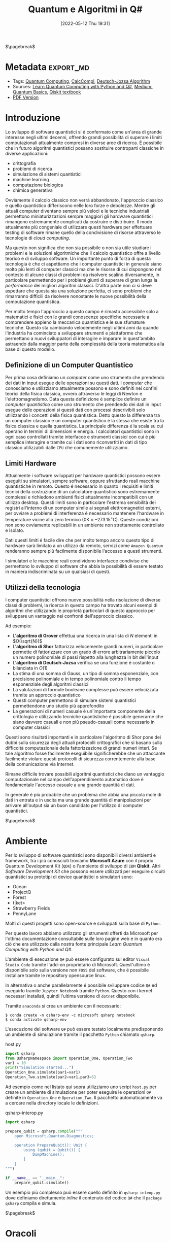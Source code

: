 :PROPERTIES:
:ID:       07f2115c-edc3-4541-812b-19534cf6e019
:END:
#+title: Quantum e Algoritmi in Q#
#+date: [2022-05-12 Thu 19:31]
#+latex_class: arsclassica
#+filetags: university thesis compsci
# #+exclude_tags: export_md

$\pagebreak$
* Metadata :export_md:
- Tags: [[id:6e504ff7-9a50-4a47-901d-4c524c229bc6][Quantum Computing]], [[id:b9d02edb-6458-4237-88de-41fb865974d2][CalcCompl]], [[id:d7686f15-7f24-476e-9ecf-87ef577d5a4c][Deutsch-Jozsa Algorithm]]
- Sources: [[id:c2bda57f-a02a-460c-96a2-796dd2fee708][Learn Quantum Computing with Python and Q#]], [[https://medium.com/a-bit-of-qubit/deutsch-jozsa-algorithm-quantum-computing-basics-708df8c4caf7][Medium: Quantum Basics]], [[https://qiskit.org/textbook/ch-algorithms/deutsch-jozsa.html][Qiskit textbook]]
- [[./quantum_q_algorithms.pdf][PDF Version]]
* Introduzione
Lo sviluppo di software quantistici si é confermato come un'area di grande interesse negli ultimi decenni, offrendo grandi possibilità di superare i limiti computazionali attualmente compresi in diverse aree di ricerca.
É possibile che in futuro algoritmi quantistici possano sostituire controparti classiche in diverse applicazioni:
- crittografia
- problemi di ricerca
- simulazione di sistemi quantistici
- machine learning
- computazione biologica
- chimica generativa

Ovviamente il calcolo classico non verrà abbandonato, l'approccio classico e quello quantistico differiscono nelle loro forze e debolezze.
Mentre gli attuali computer diventano sempre più veloci e le tecniche industriali permettono miniaturizzazioni sempre maggiori gli hardware quantistici rimangono estremamente complicati da costruire e distribuire.
Il modo attualmente più congeniale di utilizzare questi hardware per effettuare testing di software rimane quello della condivisione di risorse attraverso le tecnologie di /cloud computing/.

Ma questo non significa che non sia possibile o non sia utile studiare i problemi e le soluzioni algoritmiche che il calcolo quantistico offre a livello teorico e di sviluppo software.
Un importante punto di forza di questa tecnologia é che ci aspettiamo che i computer quantistici in generale siano molto più lenti di computer classici ma che le risorse di cui dispongono nel contesto di alcune classi di  problemi da risolvere scalino diversamente, in particolare permettendo per i problemi giunti di superare di gran lunga la /performance/ dei migliori algoritmi classici.
D'altra parte non ci si deve aspettare che questa sia una soluzione perfetta, ci sono problemi che rimarranno difficili da risolvere nonostante le nuove possibilità della computazione quantistica.

Per molto tempo l'approccio a questo campo é rimasto accessibile solo a matematici e fisici con le grandi conoscenze specifiche necessarie a comprendere appieno la meccanica quantistica e le sue sfumature tecniche.
Questo sta cambiando velocemente negli ultimi anni da quando l'industria ha cominciato a sviluppare strumenti e piattaforme che permettano a nuovi sviluppatori di interagire e imparare in quest'ambito astraendo dalla maggior parte della complessità della teoria matematica alla base di questo modello.

** Definizione di un Computer Quantistico
Per prima cosa definiamo un /computer/ come uno strumento che prendendo dei dati in input esegue delle operazioni su questi dati.
I /computer/ che conosciamo e utilizziamo attualmente possono e sono definiti nei confini teorici della fisica classica, ovvero attraverso le leggi di Newton e l'elettromagnetismo.
Data questa definizione é semplice definire un /computer quantistico/ come uno strumento che prendendo dei dati in input esegue delle operazioni si questi dati con processi descrivibili solo utilizzando i concetti della fisica quantistica.
Detto questo la differenza tra un computer classico e un computer quantistico é la stessa che esiste tra la fisica classica e quella quantistica. La principale differenza é la scala su cui operano in termini di dimensioni e energia.
I calcolatori quantistici sono in ogni caso controllati tramite interfacce e strumenti classici con cui é più semplice interagire e tramite cui i dati sono riconvertiti in dati di tipo classico utilizzabili dalle =CPU= che comunemente utilizziamo.

** Limiti Hardware
Attualmente i software sviluppati per hardware quantistici possono essere eseguiti su simulatori, sempre software, oppure sfruttando reali macchine quantistiche in remoto.
Questo é necessario in quanto i requisiti e limiti tecnici della costruzione di un calcolatore quantistico sono estremamente complessi e richiedono ambienti fisici attualmente incompatibili con un utilizzo desktop.
Questi limiti sono in particolare l'estrema sensibilità dei registri all'interno di un computer simile ai segnali elettromagnetici esterni, per ovviare a problemi di interferenza é necessario mantenere l'hardware in temperature vicine allo zero termico ($0\text{K}$ o $-273.15^{\circ}\text{C}$).
Queste condizioni non sono ovviamente replicabili in un ambiente non strettamente controllato e isolato.

Dati questi limiti é facile dire che per molto tempo ancora questo tipo di hardware sarà limitato a un utilizzo da remoto, servizi come =Amazon Quantum= renderanno sempre più facilmente disponibile l'accesso a questi strumenti.

I simulatori e le macchine reali condividono interfacce condivise che permettono lo sviluppo di software che abbia la possibilità di essere testato in maniera indiscriminata su un qualsiasi di questi.

** Utilizzi della tecnologia
I computer quantistici offrono nuove possibilità nella risoluzione di diverse classi di problemi, la ricerca in questo campo ha trovato alcuni esempi di algoritmi che utilizzando le proprietà particolari di questo approccio per sviluppare un vantaggio nei confronti dell'approccio classico.

Ad esempio:
- L'*algoritmo di Grover* effettua una ricerca in una lista di $N$ elementi in $O(\sqrt{N})$
- L'*algoritmo di Shor* fattorizza velocemente grandi numeri, in particolare permette di fattorizzare con un grado di errore arbitrariamente piccolo un numero polinomiale di passi rispetto alla lunghezza in bit dell'input
- L'*algoritmo di Deutsch-Jozsa* verifica se una funzione é costante o bilanciata in $O(1)$
- La stima di una somma di Gauss, un tipo di somma esponenziale, con precisione polinomiale e in tempo polinomiale contro il tempo esponenziale degli algoritmi classici
- La valutazioni di formule booleane complesse può essere velocizzata tramite un approccio quantistico
- Questi computer permettono di simulare sistemi quantistici permettendone uno studio più approfondito
- La generazioni di numeri casuale é un'importante componente della crittologia e utilizzando tecniche quantistiche é possibile generarne che siano davvero casuali e non più pseudo-casuali come necessario in computer classici

Questi sono risultati importanti e in particolare l'algoritmo di Shor pone dei dubbi sulla sicurezza degli attuali protocolli crittografici che si basano sulla difficoltà computazionale della fattorizzazione di grandi numeri interi.
Se tale algoritmo fosse facilmente eseguibile significherebbe che un attaccante facilmente violare questi protocolli di sicurezza correntemente alla base della comunicazione via Internet.

Rimane difficile trovare possibili algoritmi quantistici che diano un vantaggio computazionale nel campo dell'apprendimento automatico dove é fondamentale l'accesso casuale a una grande quantità di dati.

In generale é più probabile che un problema che abbia una piccola mole di dati in entrata e in uscita ma una grande quantità di manipolazioni per arrivare all'output sia un buon candidato per l'utilizzo di computer quantistici.

$\pagebreak$
* Ambiente
Per lo sviluppo di software quantistici sono disponibili diversi ambienti e framework, tra i più conosciuti troviamo *Microsoft Azure* con il proprio Quantum Development Kit (=QDK=) o l'ambiente di sviluppo di =IBM= *Qiskit*.
Altri /Software Development Kit/ che possono essere utilizzati per eseguire circuiti quantistici su prototipi di device quantistici o simulatori sono:
- Ocean
- ProjectQ
- Forest
- t|ket>
- Strawberry Fields
- PennyLane
Molti di questi progetti sono open-source e sviluppati sulla base di ~Python~.

Per questo lavoro abbiamo utilizzato gli strumenti offerti da Microsoft  per l'ottima documentazione consultabile sulle loro pagine web e in quanto era ciò che era utilizzato dalla nostra fonte principale /Learn Quantum Computing with Python and Q#/.

L'ambiente di esecuzione ~Q#~ può essere configurato sul editor =Visual Studio Code= tramite l'add-on proprietario di Microsoft.
Quest'ultimo é disponibile solo sulla versione non =FOSS= del software, che é possibile installare tramite le repository opensource linux.

In alternativa o anche parallelamente é possibile sviluppare codice ~Q#~ ed eseguirlo tramite =Jupyter Notebook= tramite ~Python~. Questo con i kernel necessari installati, quindi l'ultima versione di ~dotnet~ disponibile.

Tramite =anaconda= si crea un ambiente con il necessario:
#+begin_src shell
$ conda create -n qsharp-env -c microsoft qsharp notebook
$ conda activate qsharp-env
#+end_src

L'esecuzione del software ~Q#~ può essere testato localmente predisponendo un ambiente di simulazione tramite il pacchetto ~Python~ chiamato ~qsharp~.

#+caption: host.py
#+begin_src python
import qsharp
from QsharpNamespace import Operation_One, Operation_Two
var1 = 10
print("Simulation started...")
Operation_One.simulate(par1=var1)
Operation_Two.simulate(par2=var1,par3=5)
#+end_src
Ad esempio come nel listato qui sopra utilizziamo uno script ~host.py~ per creare un ambiente di simulazione per poter eseguire le operazioni ~Q#~ definite in ~Operation_One~ e ~Operation_Two~.
Il pacchetto automaticamente va a cercare nella directory locale le definizioni.

#+caption: qsharp-interop.py
#+begin_src python
import qsharp

prepare_qubit = qsharp.compile("""
    open Microsoft.Quantum.Diagnostics;

    operation PrepareQubit(): Unit {
        using (qubit = Qubit()) {
            DumpMachine();
        }
    }
""")

if __name__ == "__main__":
    prepare_qubit.simulate()
#+end_src

Un esempio più complesso può essere quello  definito in ~qsharp-inteop.py~ dove definiamo direttamente /inline/ il contenuto del codice =Q#=  che il ~package qsharp~ compila e simula.

$\pagebreak$
* Oracoli
Gli oracoli che utilizziamo per testare gli algoritmi definiti in seguito sono:
#+caption: oracles.qs
#+Begin_src c
operation ApplyZeroOracle(control : Qubit, target : Qubit) : Unit {
  }

  operation ApplyOneOracle(control : Qubit, target : Qubit) : Unit {
    X(target);
  }

  operation ApplyZeroOracleN(control : Qubit[], target : Qubit) : Unit {
  }

  operation ApplyOneOracleN(control : Qubit[], target : Qubit) : Unit {
    X(target);
  }

  operation ApplyIdOracle(control : Qubit, target : Qubit) : Unit {
    CNOT(control,target);
  }

  operation ApplyXOROracleN(control : Qubit[], target : Qubit) : Unit {
    for qubit in control {
        CNOT(qubit,target);
    }
  }

  operation ApplyNotOracle(control : Qubit, target : Qubit) : Unit {
    X(control);
    CNOT(control,target);
    X(control);
  }
#+end_src
Dove sono definiti versioni a singolo qbit e a n-qbit degli oracoli quantistici di alcune funzioni booleane costanti e bilanciate.
In particolare abbiamo definito oracoli per le seguenti funzioni:
- $f(x)=0$
- $f(x)=1$
- $f(x)=x$
- $f(x)= \lnot x$ o $f(x) = 1-x$
- $f(x, y) = x \oplus y$
  + dove $x$ e' l'input lungo $n$ qbit e $y$ e' l'output

#+attr_latex: :width 200
#+caption: esempio di oracolo bilanciato utilizzando porte CNOT
[[../static/ox-hugo/balanced-oracle.png]]

In questi casi le prime due funzioni sono costanti e le restanti sono bilanciate.

[fn:oplus] dove $\oplus$ é l'addizione modulo $2$ o =XOR=

$\pagebreak$
* Algoritmo di Deutsch-Jozsa
L'algoritmo di Deutsch-Jozsa ha interesse storico in quanto primo algoritmo quantistico in grado di superare in performance il miglior algoritmo classico corrispondente, mostrando che possono esistere vantaggi nel calcolo quantistico. Spingendo la ricerca in questa direzione per determinati problemi.

L'algoritmo tratta la decisione di una funzione $f$ booleana con $n$ bit in input
\[f(\{x_{0},x_{1},\cdots,x_{n}\}) \rightarrow 0\text{ o }1\]

Questa funzione su cui agisce l'algoritmo ha la proprietà di essere una di due forme:
- costante
- bilanciata

E quindi restituisca per tutti gli input $\{x_{0},x_{1},\cdots,x_{n}\}_{}$ lo stesso risultato se costante oppure restituisca /esattamente/ $0$ per metà degli input e $1$ per metà degli input.

** La Soluzione Classica
Nella soluzione classica nel *caso migliore* due /query/ all'oracolo sono sufficienti per riconoscere la funzione $f$ come bilanciata.
Per esempio si hanno due chiamate:
\[f(0,0,\cdots) \rightarrow 0\]
\[f(1,0,\cdots) \rightarrow 1\]

Dato che é assunto che $f$ é /garantita/ essere costante oppure bilanciata questi risultati ci dimostrano $f$ come bilanciata.

Per quanto riguarda il caso peggiore tutte le nostre interrogazioni daranno lo stesso output, decidere in modo certo che $f$ sia costante necessita di metà più uno interrogazioni.
In quanto il numero di input possibili é $2^{n}$ questo significa che saranno necessarie $2^{n-1}+1$ interrogazioni per essere certi che $f(x)$ sia costante nel caso peggiore.

** La Soluzione Quantistica
Tramite la computazione quantistica é possibile risolvere questo problema con un'unica chiamata della funzione $f(x)$.
Questo a patto che la funzione $f$ sia implementata come un oracolo quantistico, che mappi:
$|x\rangle | y \rangle$ a $| x \rangle |y \oplus f(x) \rangle$ [fn:oplus]


I passi dell'algoritmo in particolare sono:
1. prepara 2 registri di =qubit=, il primo di $n$ =qubit= inizializzato a $| 0 \rangle$ e il secondo di un singolo =qubit= inizializzato a $| 1\rangle$
2. applica ~Hadamard~ a entrambi i registri
3. applica l'oracolo quantistico
4. a questo punto il secondo registro può essere ignorato, riapplica ~Hadamard~ al primo registro
5. misura il primo registro, questa risulta $1$ per $f(x)$ costante e $0$ altrimenti nel caso bilanciato

#+caption: i passi dell'algoritmo in forma di circuito
[[../media/img/deutsch_steps.png]]

$\pagebreak$
*** single-bit Deutsch-Jozsa
#+begin_src c
operation DeutschJozsaSingleBit(oracle : (( Qubit, Qubit ) => Unit)) : Bool {
    use control = Qubit();
    use target = Qubit();

    H(control);
    X(target);
    H(target);

    oracle(control, target);

    H(target);
    X(target);

    return MResetX(control) == One;
}
#+end_src
*** n-bit Deutsch-Jozsa
#+begin_src c
operation DeutschJozsa(size : Int, oracle : ((Qubit[], Qubit ) => Unit) ) : Bool {
    use control = Qubit[size];
    use target = Qubit();

    ApplyToEachA(H, control);
    X(target);
    H(target);

    oracle(control, target);

    H(target);
    X(target);

    let result = MResetX(control[0]) == One;
    ResetAll(control);
    return result;
}
#+end_src

$\pagebreak$
* Entanglement e Teletrasporto quantistico


$\pagebreak$
* Conclusioni


$\pagebreak$
